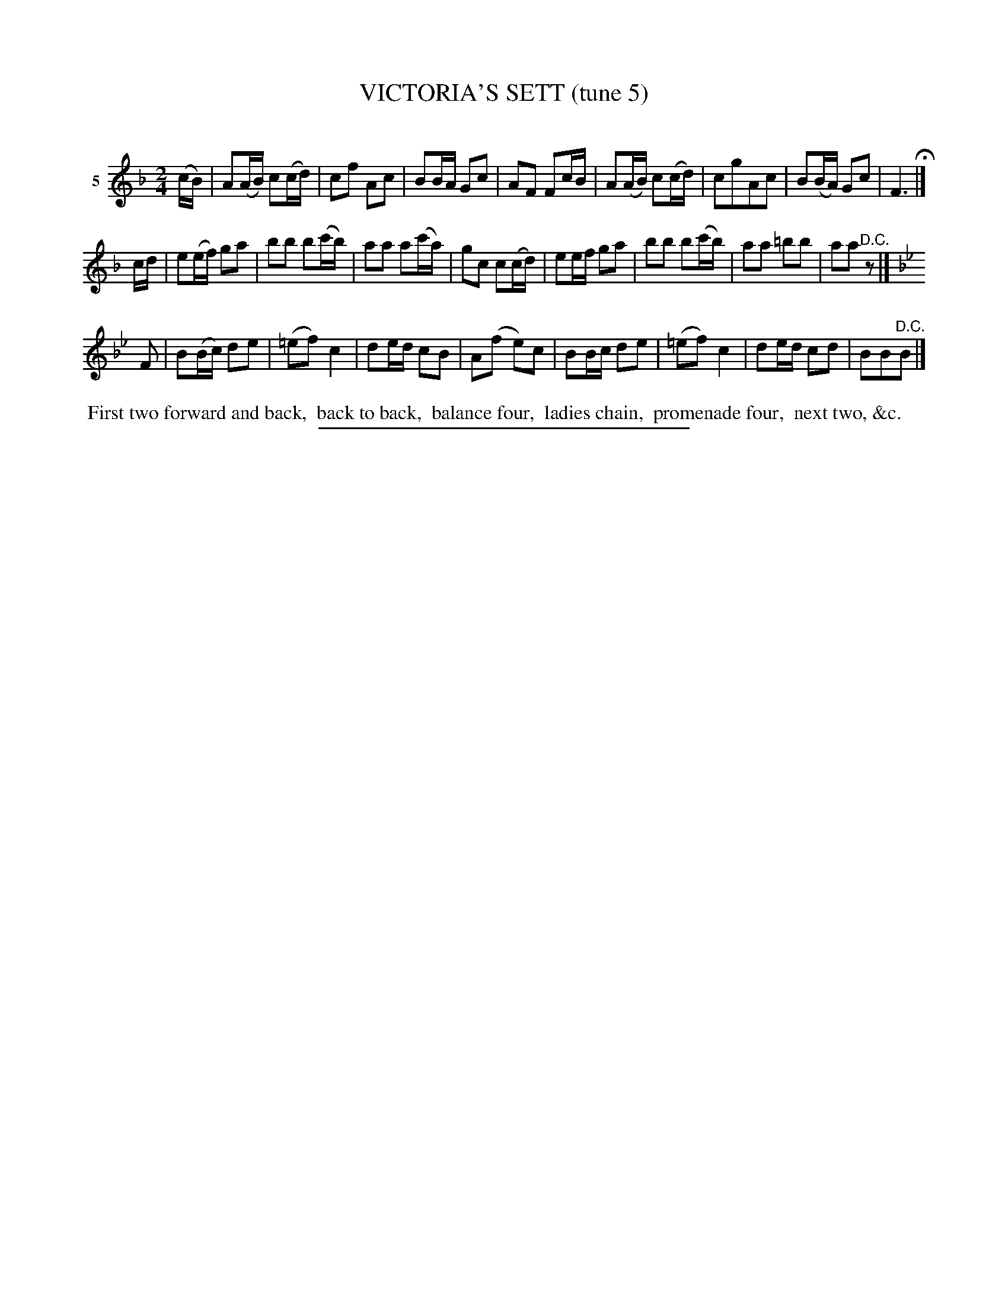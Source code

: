 X: 20952
T: VICTORIA'S SETT (tune 5)
C:
%R: march, reel
B: Elias Howe "The Musician's Companion" 1843 p.95 #2
S: http://imslp.org/wiki/The_Musician's_Companion_(Howe,_Elias)
Z: 2015 John Chambers <jc:trillian.mit.edu>
N: Added dot to last note in 2nd strain, to fix the rhythm.
M: 2/4
L: 1/16
K: F
% - - - - - - - - - - - - - - - - - - - - - - - - - - - - -
V: 1 name="5"
(cB) |\
A2(AB) c2(cd) | c2f2 A2c2 | B2BA G2c2 | A2F2 F2cB |\
A2(AB) c2(cd) | c2g2A2c2 | B2(BA) G2c2 | F6 H|]
cd |\
e2(ef) g2a2 | b2b2 b2(c'b) | a2a2 a2(c'a) | g2c2 c2(cd) |\
e2ef g2a2 | b2b2 b2(c'b) | a2a2 =b2b2 | a2a2 "^D.C."z2 |]
K: Bb
F2 |\
B2(Bc) d2e2 | (=e2f2) c4 | d2ed c2B2 | A2(f2 e2)c2 |\
B2Bc d2e2 | (=e2f2) c4 | d2ed c2d2 | B2B2"^D.C."B2 |]
% - - - - - - - - - - Dance description - - - - - - - - - -
%%begintext align
%% First two forward and back,
%% back to back,
%% balance four,
%% ladies chain,
%% promenade four,
%% next two, &c.
%%endtext
% - - - - - - - - - - - - - - - - - - - - - - - - - - - - -
%%sep 1 1 300
